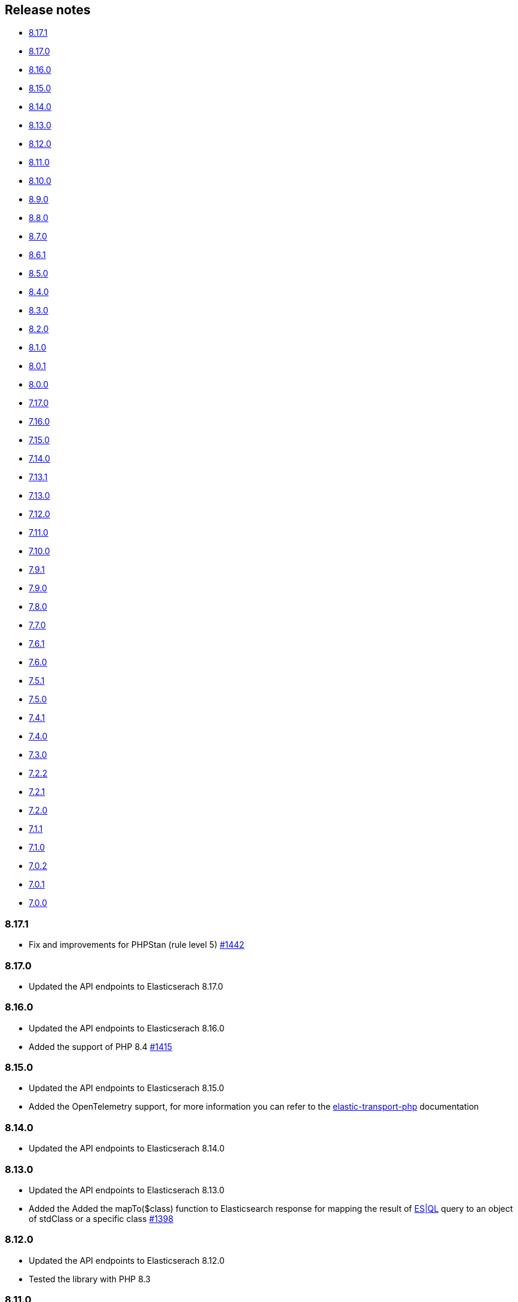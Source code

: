 [[release-notes]]
== Release notes

* <<rn-8-17-1>>
* <<rn-8-17-0>>
* <<rn-8-16-0>>
* <<rn-8-15-0>>
* <<rn-8-14-0>>
* <<rn-8-13-0>>
* <<rn-8-12-0>>
* <<rn-8-11-0>>
* <<rn-8-10-0>>
* <<rn-8-9-0>>
* <<rn-8-8-0>>
* <<rn-8-7-0>>
* <<rn-8-6-1>>
* <<rn-8-5-0>>
* <<rn-8-4-0>>
* <<rn-8-3-0>>
* <<rn-8-2-0>>
* <<rn-8-1-0>>
* <<rn-8-0-1>>
* <<rn-8-0-0>>
* <<rn-7-17-0>>
* <<rn-7-16-0>>
* <<rn-7-15-0>>
* <<rn-7-14-0>>
* <<rn-7-13-1>>
* <<rn-7-13-0>>
* <<rn-7-12-0>>
* <<rn-7-11-0>>
* <<rn-7-10-0>>
* <<rn-7-9-1>>
* <<rn-7-9-0>>
* <<rn-7-8-0>>
* <<rn-7-7-0>>
* <<rn-7-6-1>>
* <<rn-7-6-0>>
* <<rn-7-5-1>>
* <<rn-7-5-0>>
* <<rn-7-4-1>>
* <<rn-7-4-0>>
* <<rn-7-3-0>>
* <<rn-7-2-2>>
* <<rn-7-2-1>>
* <<rn-7-2-0>>
* <<rn-7-1-1>>
* <<rn-7-1-0>>
* <<rn-7-0-2>>
* <<rn-7-0-1>>
* <<rn-7-0-0>>

[discrete]
[[rn-8-17-1]]
=== 8.17.1

* Fix and improvements for PHPStan (rule level 5)
  https://github.com/elastic/elasticsearch-php/pull/1442[#1442]

[discrete]
[[rn-8-17-0]]
=== 8.17.0

* Updated the API endpoints to Elasticserach 8.17.0

[discrete]
[[rn-8-16-0]]
=== 8.16.0

* Updated the API endpoints to Elasticserach 8.16.0
* Added the support of PHP 8.4
  https://github.com/elastic/elasticsearch-php/pull/1415[#1415]

[discrete]
[[rn-8-15-0]]
=== 8.15.0

* Updated the API endpoints to Elasticserach 8.15.0
* Added the OpenTelemetry support, for more information
  you can refer to the https://github.com/elastic/elastic-transport-php?tab=readme-ov-file#opentelemetry[elastic-transport-php]
  documentation

[discrete]
[[rn-8-14-0]]
=== 8.14.0

* Updated the API endpoints to Elasticserach 8.14.0

[discrete]
[[rn-8-13-0]]
=== 8.13.0

* Updated the API endpoints to Elasticserach 8.13.0
* Added the Added the mapTo($class) function to Elasticsearch response for mapping the result
  of https://www.elastic.co/guide/en/elasticsearch/reference/current/esql.html[ES|QL]
  query to an object of stdClass or a specific class https://github.com/elastic/elasticsearch-php/issues/1398[#1398]

[discrete]
[[rn-8-12-0]]
=== 8.12.0

* Updated the API endpoints to Elasticserach 8.12.0
* Tested the library with PHP 8.3

[discrete]
[[rn-8-11-0]]
=== 8.11.0

* Updated the API endpoints to Elasticserach 8.11.0
* Fixed path in hosts configuration is ignored
  https://github.com/elastic/elasticsearch-php/issues/1377[#1377]
  

[discrete]
[[rn-8-10-0]]
=== 8.10.0

* Updated the API endpoints to Elasticserach 8.10.0

[discrete]
[[rn-8-9-0]]
=== 8.9.0

* Updated the API endpoints to Elasticserach 8.9.0
* Fixed issue with psr/http-message, changed PSR-7 versions to 1.1 and 2.0
  https://github.com/elastic/elasticsearch-php/pull/1344[#1344]

[discrete]
[[rn-8-8-0]]
=== 8.8.0

* Updated the API endpoints to Elasticserach 8.8.0
* Added SearchHitIterators and SearchResponseIterator helpers revised with new version 
  https://github.com/elastic/elasticsearch-php/pull/1302[#1302]

[discrete]
[[rn-8-7-0]]
=== 8.7.0

* Updated the API endpoints to Elasticserach 8.7.0
* Allow plugin for `php-http/discovery` library
  https://github.com/elastic/elasticsearch-php/pull/1294[#1294]

[discrete]
[[rn-8-6-1]]
=== 8.6.1

* Updated the API endpoints to Elasticserach 8.6.0

[discrete]
[[rn-8-5-0]]
=== 8.5.0

* Updated the API endpoints to Elasticserach 8.5.0

[discrete]
[[rn-8-4-0]]
=== 8.4.0

* Added a `ClientInterface` to simplify the mock of the Client,
  this is a fix for https://github.com/elastic/elasticsearch-php/issues/1227[#1227]
  https://github.com/elastic/elasticsearch-php/pull/1249[#1249]
* Added the support of Symfony HTTP client, fixing the issue https://github.com/elastic/elasticsearch-php/issues/1241[#1241]
  https://github.com/elastic/elasticsearch-php/pull/1243[#1243]
* Added the API compatibility header
  https://github.com/elastic/elasticsearch-php/pull/1233[#1233]
* Updated the API endpoints to Elasticserach 8.4.0

[discrete]
[[rn-8-3-0]]
=== 8.3.0

* Updated the API endpoints to Elasticserach 8.3.0

[discrete]
[[rn-8-2-0]]
=== 8.2.0

* Updated the API endpoints to Elasticserach 8.2.0
* Added the array support for `text/plain` 
  https://github.com/elastic/elasticsearch-php/pull/1220[#1220]

[discrete]
[[rn-8-1-0]]
=== 8.1.0

* Updated the API endpoints to Elasticserach 8.1.0

[discrete]
[[rn-8-0-1]]
=== 8.0.1

* use of `NoNodeAvailableException` exception in endpoints, fixing
  https://github.com/elastic/elasticsearch-php/issues/1209[#1209]
  

[discrete]
[[rn-8-0-0]]
=== 8.0.0

This new major version of elasticsearch-php contains a brand new implementation
compared with 7.x. It supports https://www.php-fig.org/psr/psr-7/[PSR-7] for HTTP
messages and https://www.php-fig.org/psr/psr-18/[PSR-18] for HTTP client
communications. We used the https://github.com/elastic/elastic-transport-php[elastic-transport-php]
library for HTTP communications.

We tried to reduce the BC breaks as much as possible with 7.x but there are some
(big) differences:

* we changed the namespace, now everything is under `Elastic\Elasticsearch`;
* we changed the Exception model, using the namespace `Elastic\Elasticsearch\Exception`.
  All the exceptions extends the `ElasticsearchException` interface, as in 7.x;
* we changed the response type of each endpoints using an Elasticsearch response class.
  This class wraps a a PSR-7 response allowing the access of the body response
  as array or object. This means you can access the API response as in 7.x, no BC break here!

You can have a look at the https://github.com/elastic/elasticsearch-php/blob/8.0/BREAKING_CHANGES.md[BREAKING_CHANGES]
online document for more information.


[discrete]
[[rn-7-17-0]]
=== 7.17.0

* Allow psr/log v3
  https://github.com/elastic/elasticsearch-php/pull/1184[#1184]


[discrete]
[[rn-7-16-0]]
=== 7.16.0

* Added support of includePortInHostHeader in ClientBuilder::fromConfig
  https://github.com/elastic/elasticsearch-php/pull/1181[#1181]
* Fixed UTF-16 issue in SmartSerializer with single unpaired surrogate in unicode escape
  https://github.com/elastic/elasticsearch-php/pull/1179[#1179]
* Replace trait with abstract class to avoid Deprecated Functionality issue in PHP 8.1
  https://github.com/elastic/elasticsearch-php/pull/1175[#1175]


[discrete]
[[rn-7-15-0]]
=== 7.15.0

* Updated endpoints for Elasticsearch 7.15.0
  https://github.com/elastic/elasticsearch-php/commit/995f6d4bde7de76004e95d7a434b1d59da7a7e75[995f6d4]


[discrete]
[[rn-7-14-0]]
=== 7.14.0

* Usage of psr/log version 2 
  https://github.com/elastic/elasticsearch-php/pull/1154[#1154]
* Update search iterators to send `scroll_id` inside the request body
  https://github.com/elastic/elasticsearch-php/pull/1134[#1134]
* Added the `ingest.geoip.downloader.enabled=false` setting for ES
  https://github.com/elastic/elasticsearch-php/commit/586735109dc18f22bfdf3b73ab0621b37e857be1[5867351]
* Removed phpcs for autogenerated files (endpoints)
  https://github.com/elastic/elasticsearch-php/commit/651c57b2e6bf98a0fd48220949966e630e5a804a[651c57b]


[discrete]
[[rn-7-13-1]]
=== 7.13.1

* Added port in url for trace and logger messages
  https://github.com/elastic/elasticsearch-php/pull/1126[#1126]


[discrete]
[[rn-7-13-0]]
=== 7.13.0

* (DOCS) Added the HTTP meta data section
  https://github.com/elastic/elasticsearch-php/pull/1143[#1143]
* Added support for API Compatibility Header
  https://github.com/elastic/elasticsearch-php/pull/1142[#1142]
* (DOCS) Added Helpers section to PHP book
  https://github.com/elastic/elasticsearch-php/pull/1129[#1129]
* Added the API description in phpdoc section for each endpoint
  https://github.com/elastic/elasticsearch-php/commit/9e05c8108b638b60cc676b6a4f4be97c7df9eb64[9e05c81]
* Usage of PHPUnit 9 only + migrated xml configurations
  https://github.com/elastic/elasticsearch-php/commit/038b5dd043dc76b20b9f5f265ea914a38d33568d[038b5dd]

  
[discrete]
[[rn-7-12-0]]
=== 7.12.0

* Updated the endpoints for ES 7.12 + removed `cpliakas/git-wrapper` in favor of 
  `symplify/git-wrapper`
  https://github.com/elastic/elasticsearch-php/commit/136d5b9717b3806c6b34ef8a5076bfe7cee8b46e[136d5b9]
* Fixed warning header as array in YAML tests generator
  https://github.com/elastic/elasticsearch-php/commit/0d81be131bfc7eff6ef82468e61c16077a892aab[0d81be1]
* Refactored TEST_SUITE with free, platinum + removed old YamlRunnerTest
  https://github.com/elastic/elasticsearch-php/commit/f69d96fc283580177002b4088c279c3d0c07befe[f69d96f]
  

[discrete]
[[rn-7-11-0]]
=== 7.11.0

* Added the `X-Elastic-Client-Meta` header which is used by Elastic Cloud and 
  can be disabled with `ClientBuilder::setElasticMetaHeader(false)`
  https://github.com/elastic/elasticsearch-php/pull/1089[#1089]
* Replaced `array_walk` with `array_map` in `Connection::getURI` for PHP 8
  compatibility
  https://github.com/elastic/elasticsearch-php/pull/1075[#1075]
* Remove unnecessary `InvalidArgumentExceptions`
  https://github.com/elastic/elasticsearch-php/pull/1069[#1069]
* Introducing PHP 8 compatibility
  https://github.com/elastic/elasticsearch-php/pull/1063[#1063]
* Replace Sami by Doctum and fix `.gitignore`
  https://github.com/elastic/elasticsearch-php/pull/1062[#1062]


[discrete]
[[rn-7-10-0]]
=== 7.10.0

* Updated endpoints and namespaces for {es} 7.10
  https://github.com/elastic/elasticsearch-php/commit/3ceb7484a111aa20126168460c79f098c4fe0792[3ceb748]
* Fixed ClientBuilder::fromConfig allowing multiple function parameters (for 
  example, `setApiKey`)
  https://github.com/elastic/elasticsearch-php/pull/1076[#1076]
* Refactored the YAML tests using generated PHPUnit code
  [85fadc2](https://github.com/elastic/elasticsearch-php/commit/85fadc2bd4b2b309b19761a50ff13010d43a524d)


[discrete]
[[rn-7-9-1]]
=== 7.9.1

* Fixed using object instead of array in onFailure transport event
  https://github.com/elastic/elasticsearch-php/pull/1066[#1066]
* Fixed reset custom header after endpoint call
  https://github.com/elastic/elasticsearch-php/pull/1065[#1065]
* Show generic error messages when server returns no response
  https://github.com/elastic/elasticsearch-php/pull/1056[#1056]


[discrete]
[[rn-7-9-0]]
=== 7.9.0

* Updated endpoints and namespaces for {es} 7.9
  https://github.com/elastic/elasticsearch-php/commit/28bf0ed6df6bc95f83f369509431d97907bfdeb0[28bf0ed]
* Moved `scroll_id` into `body` for search operations in the documentation
  https://github.com/elastic/elasticsearch-php/pull/1052[#1052]
* Fixed PHP 7.4 preloading feature for autoload.php
  https://github.com/elastic/elasticsearch-php/pull/1051[#1051]
* Improved message of JSON errors using `json_last_error_msg()`
  https://github.com/elastic/elasticsearch-php/pull/1045[#1045]

  
[discrete]
[[rn-7-8-0]]
=== 7.8.0

* Updated endpoints and namespaces for {es} 7.8
  https://github.com/elastic/elasticsearch-php/commit/f2a0828d5ee9d126ad63e2a1d43f70b4013845e2[f2a0828]
* Improved documentation
  https://github.com/elastic/elasticsearch-php/pull/1038[#1038], 
  https://github.com/elastic/elasticsearch-php/pull/1027[#1027], 
  https://github.com/elastic/elasticsearch-php/pull/1025[#1025]


[discrete]
[[rn-7-7-0]]
=== 7.7.0

* Removed setId() into endpoints, fixed `util/GenerateEndpoints.php`
  https://github.com/elastic/elasticsearch-php/pull/1026[#1026]
* Fixes JsonErrorException with code instead of message
  https://github.com/elastic/elasticsearch-php/pull/1022[#1022]
* Better exception message for Could not parse URI
  https://github.com/elastic/elasticsearch-php/pull/1016[#1016]
* Added JUnit log for PHPUnit
  https://github.com/elastic/elasticsearch-php/commit/88b7e1ce80a5a52c1d64d00c55fef77097bbd8a9[88b7e1c]
* Added the XPack endpoints
  https://github.com/elastic/elasticsearch-php/commit/763d91a3d506075316b84a38b2bed7a098da5028[763d91a]



[discrete]
[[rn-7-6-1]]
=== 7.6.1

* Fixed issue with `guzzlehttp/ringphp` and `guzzle/streams` using forks 
  `ezimuel/ringphp` and `ezimuel/guzzlestreams`
  https://github.com/elastic/elasticsearch-php/commit/92a6a4adda5eafd1823c7c9c386e2c7e5e75cd08[92a6a4a]


[discrete]
[[rn-7-6-0]]
=== 7.6.0

* Generated the new endpoints for {es} 7.6.0
  https://github.com/elastic/elasticsearch-php/commit/be31f317af704f333b43bbcc7c01ddc7c91ec6f8[be31f31]


[discrete]
[[rn-7-5-1]]
=== 7.5.1

* Fixes port missing in log https://github.com/elastic/elasticsearch-php/issues/925[#925] 
  https://github.com/elastic/elasticsearch-php/commit/125594b40d167ef1509b3ee49a3f93426390c426[75e0888]
* Added `ClientBuilder::includePortInHostHeader()` to add the `port` in the 
  `Host` header. This fixes https://github.com/elastic/elasticsearch-php/issues/993[#993].
  By default the `port` is not included in the `Host` header.
  https://github.com/elastic/elasticsearch-php/pull/997[#997]
* Replace abandoned packages: ringphp, streams and phpstan-shim 
  https://github.com/elastic/elasticsearch-php/pull/996[#996]
* Fixed gzip compression when setting Cloud Id
  https://github.com/elastic/elasticsearch-php/pull/986[#986]


[discrete]
[[rn-7-5-0]]
=== 7.5.0

* Fixed `Client::extractArgument` iterable casting to array; this allows passing 
  a `Traversable` body for some endpoints (for example, Bulk, Msearch, 
  MsearchTemplate) 
  https://github.com/elastic/elasticsearch-php/pull/983[#983]
* Fixed the Response Exception if the `reason` field is null
  https://github.com/elastic/elasticsearch-php/pull/980[#980]
* Added support for PHP 7.4
  https://github.com/elastic/elasticsearch-php/pull/976[#976]


[discrete]
[[rn-7-4-1]]
=== 7.4.1

* We added the suppress operator `@` for the deprecation messages 
  `@trigger_error()`. With this approach, we don't break existing application 
  that convert PHP errors in Exception (for example, using Laravel with issue 
  https://github.com/babenkoivan/scout-elasticsearch-driver/issues/297[297])
  Using the `@` operator is still possible to intercept the deprecation message 
  using a custom error handler.
  https://github.com/elastic/elasticsearch-php/pull/973[#973]
* Add missing leading slash in the URL of put mapping endpoint
  https://github.com/elastic/elasticsearch-php/pull/970[#970]
* Fix pre 7.2 endpoint class name with aliases + reapply fix #947. This PR 
  solved the unexpected BC break introduce in 7.4.0 with the code
  generation tool
  https://github.com/elastic/elasticsearch-php/pull/968[#968]


[discrete]
[[rn-7-4-0]]
=== 7.4.0

* Added the code generation for endpoints and namespaces based on the 
  https://github.com/elastic/elasticsearch/tree/v7.4.2/rest-api-spec/src/main/resources/rest-api-spec/api[REST API specification]
  of {es}. This tool is available in `util/GenerateEndpoints.php`.
  https://github.com/elastic/elasticsearch-php/pull/966[#966]
* Fixed the asciidoc 
  https://www.elastic.co/guide/en/elasticsearch/client/php-api/current/ElasticsearchPHP_Endpoints.html[endpoints documentation] 
  based on the code generation using https://github.com/FriendsOfPHP/Sami[Sami] 
  project https://github.com/elastic/elasticsearch-php/pull/966[#966]
* All the `experimental` and `beta` APIs are now signed with a `@note` tag in 
  the phpdoc section (for example, 
  https://github.com/elastic/elasticsearch-php/blob/master/src/Elasticsearch/Client.php[$client->rankEval()]). 
  For more information read the 
  https://www.elastic.co/guide/en/elasticsearch/client/php-api/{branch}/experimental_and_beta_apis.html[experimental and beta APIs] 
  section in the documentation. 
  https://github.com/elastic/elasticsearch-php/pull/966[#966]
* Removed `AlreadyExpiredException` since it has been removed
  from {es} with https://github.com/elastic/elasticsearch/pull/24857[#24857]
  https://github.com/elastic/elasticsearch-php/pull/954[#954]


[discrete]
[[rn-7-3-0]]
=== 7.3.0

* Added support for simplified access to the `X-Opaque-Id` header
  https://github.com/elastic/elasticsearch-php/pull/952[#952]
* Added the HTTP port in the log messages
  https://github.com/elastic/elasticsearch-php/pull/950[#950]
* Fixed hostname with underscore (ClientBuilder::prependMissingScheme)
  https://github.com/elastic/elasticsearch-php/pull/949[#949]
* Removed unused Monolog in ClientBuilder
  https://github.com/elastic/elasticsearch-php/pull/948[#948]
  

[discrete]
[[rn-7-2-2]]
=== 7.2.2

* Reintroduced the optional parameter in 
  `Elasticsearch\Namespaces\IndicesNamespace::getAliases()`.
  This fixes the BC break introduced in 7.2.0 and 7.2.1.
  https://github.com/elastic/elasticsearch-php/pull/947[#947]


[discrete]
[[rn-7-2-1]]
=== 7.2.1

* Reintroduced `Elasticsearch\Namespaces\IndicesNamespace::getAliases()` as proxy
  to `IndicesNamespace::getAlias()` to prevent BC breaks. The `getAliases()` is
  marked as deprecated and it will be removed from `elasticsearch-php 8.0`
  https://github.com/elastic/elasticsearch-php/pull/943[#943]

[discrete]
==== Docs

* Fixed missing put mapping code snippet in code examples
  https://github.com/elastic/elasticsearch-php/pull/938[#938]


[discrete]
[[rn-7-2-0]]
=== 7.2.0

* Updated the API endpoints for working with {es} 7.2.0:
    * added `wait_for_active_shards` parameter to `indices.close` API;
    * added `expand_wildcards` parameter to `cluster.health` API;
    * added include_unloaded_segments`, `expand_wildcards`, `forbid_closed_indices`
      parameters to `indices.stats` API.
  https://github.com/elastic/elasticsearch-php/pull/933/commits/27d721ba44b8c199388650c5a1c8bd69757229aa[27d721b]
* Updated the phpdoc parameters for all the API endpoints
  https://github.com/elastic/elasticsearch-php/pull/933/commits/27d721ba44b8c199388650c5a1c8bd69757229aa[27d721b] 
* Improved the Travis CI speed using cache feature with composer
  https://github.com/elastic/elasticsearch-php/pull/929[#929]
* Fixed `php_uname()` usage checking if it is disabled
  https://github.com/elastic/elasticsearch-php/pull/927[#927]
* Added support of Elastic Cloud ID and API key authentication
  https://github.com/elastic/elasticsearch-php/pull/923[#923]


[discrete]
[[rn-7-1-1]]
=== 7.1.1

* Fixed `ClientBuilder::setSSLVerification()` to accept string or boolean
  https://github.com/elastic/elasticsearch-php/pull/917[#917]
* Fix type hinting for `setBody` in 
  `Elasticsearch\Endpoints\Ingest\Pipeline\Put`
  https://github.com/elastic/elasticsearch-php/pull/913[#913]


[discrete]
[[rn-7-1-0]]
=== 7.1.0

* Added warning log for {es} response containing the `Warning` header
  https://github.com/elastic/elasticsearch-php/pull/911[#911]
* Fixed #838 hosting company is blocking ports because of `YamlRunnerTest.php`
  https://github.com/elastic/elasticsearch-php/pull/844[#844]
* Specialized inheritance of `NoNodesAvailableException` to extend 
  `ServerErrorResponseException` instead of the generic `\Exception`
  https://github.com/elastic/elasticsearch-php/pull/607[#607]
* Fixed scroll TTL is extracted but not set as a body param
  https://github.com/elastic/elasticsearch-php/pull/907[#907]

[discrete]
==== Testing

* Improved the speed of integration tests removing snapshots delete from 
  `YamlRunnerTest::clean`
  https://github.com/elastic/elasticsearch-php/pull/911[#911]
* Reduced the number of skipping YAML integration tests from 20 to 6
  https://github.com/elastic/elasticsearch-php/pull/911[#911]

[discrete]
==== Docs

* Documentation updated for {es} 7
  https://github.com/elastic/elasticsearch-php/pull/904[#904]


[discrete]
[[rn-7-0-2]]
=== 7.0.2

* Fixed incorrect return type hint when using async requests/futures
  https://github.com/elastic/elasticsearch-php/pull/905[#905]


[discrete]
[[rn-7-0-1]]
=== 7.0.1

* Fixed SniffingConnectionPool removing the return type of Connection::sniff()
  https://github.com/elastic/elasticsearch-php/pull/899[#899]


[discrete]
[[rn-7-0-0]]
=== 7.0.0

* Requirement of PHP 7.1 instead of 7.0 that is not supported since 1 Jan 2019.
  https://github.com/elastic/elasticsearch-php/pull/897[#897]
* Code refactoring using type hints and return type declarations where possible
  https://github.com/elastic/elasticsearch-php/pull/897[#897]
* Update vendor libraries (PHPUnit 7.5, Symfony YAML 4.3, and so on)
  https://github.com/elastic/elasticsearch-php/pull/897[#897]
* Updated all the API endpoints using the 
  https://github.com/elastic/elasticsearch/tree/v7.0.0/rest-api-spec/src/main/resources/rest-api-spec/api[latest 7.0.0 specs] 
  of {es} https://github.com/elastic/elasticsearch-php/pull/897[#897]
* Added the `User-Agent` in each HTTP request 
  https://github.com/elastic/elasticsearch-php/pull/898[#898]
* Simplified the logging methods 
  `logRequestFail($request, $response, $exception)` and 
  `logRequestSuccess($request, $response)` in 
  `Elasticsearch\Connections\Connection`
  https://github.com/elastic/elasticsearch-php/pull/876[#876]
* Fix `json_encode` for unicode(emoji) characters 
  https://github.com/elastic/elasticsearch-php/pull/856[#856]
* Fix HTTP port specification using CURLOPT_PORT, not anymore in the host 
  https://github.com/elastic/elasticsearch-php/pull/782[#782]
